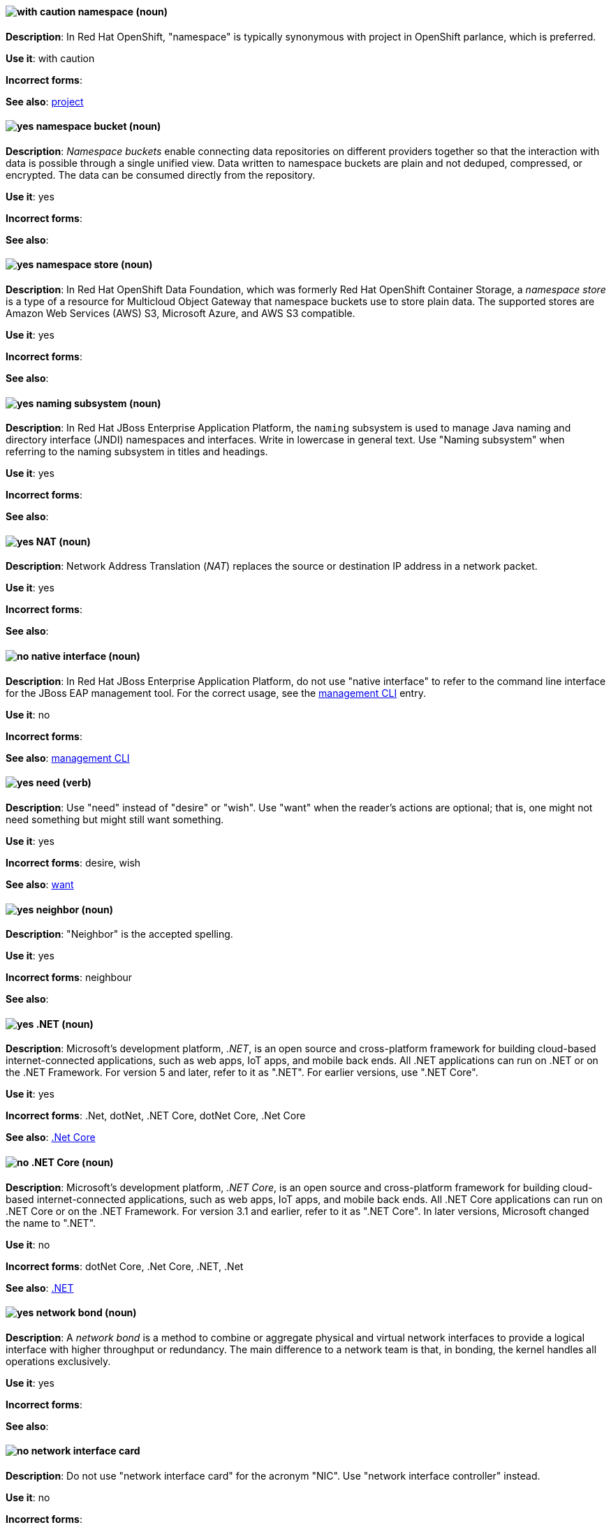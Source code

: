 // OCP: Added "In Red Hat OpenShift, namespace is"
[discrete]
[[namespace]]
==== image:images/caution.png[with caution] namespace (noun)
*Description*: In Red Hat OpenShift, "namespace" is typically synonymous with project in OpenShift parlance, which is preferred.

*Use it*: with caution

*Incorrect forms*:

*See also*: xref:project[project]

// OCS: General; kept as is
[discrete]
[[namespace-bucket]]
==== image:images/yes.png[yes] namespace bucket (noun)
*Description*: _Namespace buckets_ enable connecting data repositories on different providers together so that the interaction with data is possible through a single unified view. Data written to namespace buckets are plain and not deduped, compressed, or encrypted. The data can be consumed directly from the repository.

*Use it*: yes

*Incorrect forms*:

*See also*:

// OCS: Added "In Red Hat OpenShift Container Storage, a namespace store is"
[discrete]
[[namespace-store]]
==== image:images/yes.png[yes] namespace store (noun)
*Description*: In Red Hat OpenShift Data Foundation, which was formerly Red Hat OpenShift Container Storage, a _namespace store_ is a type of a resource for Multicloud Object Gateway that namespace buckets use to store plain data. The supported stores are Amazon Web Services (AWS) S3, Microsoft Azure, and AWS S3 compatible.

*Use it*: yes

*Incorrect forms*:

*See also*:

// EAP: Added "In Red Hat JBoss Enterprise Application Platform,"
[discrete]
[[naming]]
==== image:images/yes.png[yes] naming subsystem (noun)
*Description*: In Red Hat JBoss Enterprise Application Platform, the `naming` subsystem is used to manage Java naming and directory interface (JNDI) namespaces and interfaces. Write in lowercase in general text. Use "Naming subsystem" when referring to the naming subsystem in titles and headings.

*Use it*: yes

*Incorrect forms*:

*See also*:

[discrete]
[[nat]]
==== image:images/yes.png[yes] NAT (noun)
*Description*: Network Address Translation (_NAT_) replaces the source or destination IP address in a network packet.

*Use it*: yes

*Incorrect forms*:

*See also*:

// EAP: Added "In Red Hat JBoss Enterprise Application Platform,"
[discrete]
[[native-interface]]
==== image:images/no.png[no] native interface (noun)
*Description*: In Red Hat JBoss Enterprise Application Platform, do not use "native interface" to refer to the command line interface for the JBoss EAP management tool. For the correct usage, see the xref:management-cli[management CLI] entry.

*Use it*: no

*Incorrect forms*:

*See also*: xref:management-cli[management CLI]

[discrete]
[[need]]
==== image:images/yes.png[yes] need (verb)
*Description*: Use "need" instead of "desire" or "wish". Use "want" when the reader's actions are optional; that is, one might not need something but might still want something.

*Use it*: yes

*Incorrect forms*: desire, wish

*See also*: xref:want[want]

[discrete]
[[neighbor]]
==== image:images/yes.png[yes] neighbor (noun)

*Description*: "Neighbor" is the accepted spelling.

*Use it*: yes

*Incorrect forms*: neighbour

*See also*:

[discrete]
[[dotnet]]
==== image:images/yes.png[yes] .NET (noun)
*Description*: Microsoft's development platform, _.NET_, is an open source and cross-platform framework for building cloud-based internet-connected applications, such as web apps, IoT apps, and mobile back ends. All .NET applications can run on .NET or on the .NET Framework. For version 5 and later, refer to it as ".NET". For earlier versions, use ".NET Core".

*Use it*: yes

*Incorrect forms*: .Net, dotNet, .NET Core, dotNet Core, .Net Core

*See also*: xref:dotnetcore[.Net Core]

// Azure: General; kept as is
[discrete]
[[dotnetcore]]
==== image:images/no.png[no] .NET Core (noun)
*Description*: Microsoft's development platform, _.NET Core_, is an open source and cross-platform framework for building cloud-based internet-connected applications, such as web apps, IoT apps, and mobile back ends. All .NET Core applications can run on .NET Core or on the .NET Framework. For version 3.1 and earlier, refer to it as ".NET Core". In later versions, Microsoft changed the name to ".NET".

*Use it*: no

*Incorrect forms*: dotNet Core, .Net Core, .NET, .Net

*See also*: xref:dotnet[.NET]

[discrete]
[[network-bond]]
==== image:images/yes.png[yes] network bond (noun)
*Description*: A _network bond_ is a method to combine or aggregate physical and virtual network interfaces to provide a logical interface with higher throughput or redundancy. The main difference to a network team is that, in bonding, the kernel handles all operations exclusively.

*Use it*: yes

*Incorrect forms*:

*See also*:

[discrete]
[[network-interface-card]]
==== image:images/no.png[no] network interface card
*Description*: Do not use "network interface card" for the acronym "NIC". Use "network interface controller" instead.

*Use it*: no

*Incorrect forms*:

*See also*: xref:network-interface-controller[network interface controller]

[discrete]
[[network-interface-controller]]
==== image:images/yes.png[yes] network interface controller (NIC)
*Description*: The physical or virtual hardware that provides Ethernet connectivity between a host or virtual machine and a network.

*Use it*: yes

*Incorrect forms*: network interface card

*See also*: xref:vnic[vNIC], xref:smartnic[SmartNIC]

[discrete]
[[network-team]]
==== image:images/yes.png[yes] network team (noun)
*Description*: A _network team_ is a method to combine or aggregate physical and virtual network interfaces to provide a logical interface with higher throughput or redundancy. The main difference to a network bond is that, in teaming, both a small kernel module and a user-space service process the operations.

*Use it*: yes

*Incorrect forms*:

*See also*:

[discrete]
[[network-transparency]]
==== image:images/yes.png[yes] network transparency (noun)

*Description*: _Network transparency_ is a condition where an operating system or other service allows the user access to a remote resource through a network without needing to know if the resource is remote or local. For example, Sun Microsystems' NFS, which has become a de facto industry standard, provides access to shared files through an interface called the Virtual File System (VFS) that runs on top of the TCP/IP stack. Users can manipulate shared files as if they were stored locally on the user's hard disk.

*Use it*: yes

*Incorrect forms*:

*See also*:

[discrete]
[[nic]]
==== image:images/yes.png[yes] NIC
*Description*: "NIC" is an acronym for "network interface controller".

*Use it*: yes

*Incorrect forms*:

*See also*: xref:vnic[vNIC], xref:smartnic[SmartNIC]

//Fuse: Removed point 4 that refers to Fuse tooling
[discrete]
[[node]]
==== image:images/yes.png[yes] node (noun)

*Description*: 1) In networks, a _node_ is a processing location. A node can be a computer or other device, such as a printer. Every node has a unique network address, sometimes called a Data Link Control (DLC) address or Media Access Control (MAC) address. In tree structures, a _node_ is a point where two or more lines meet. 2) In the context of OpenShift, a _node_ provides the runtime environments for containers. 3) In the context of OpenStack, a _node_ is a machine running a particular OpenStack service, for example, "a Networking node". Exceptions: In a virtualization use case where the machine resources are being used to host virtual machines, use "host" instead of "node", for example, "a Compute host".

*Use it*: yes

*Incorrect forms*:

*See also*:

[discrete]
[[now]]
==== image:images/yes.png[yes] now (adverb)
*Description*: "Now" means at the present time, immediately, or at once.

*Use it*: yes

*Incorrect forms*: right now

*See also*:
